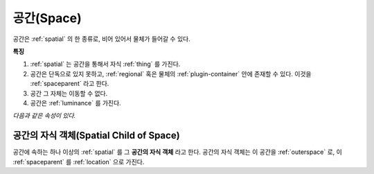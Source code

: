 .. _space:

공간(Space)
============

공간은 :ref:`spatial` 의 한 종류로, 비어 있어서 물체가 들어갈 수 있다.

.. seealso::
   :ref:`diagram-obj` 의 Space 를 보라.

**특징**

#. :ref:`spatial` 는 공간을 통해서 자식 :ref:`thing` 를 가진다.
#. 공간은 단독으로 있지 못하고, :ref:`regional` 혹은 물체의
   :ref:`plugin-container` 안에 존재할 수 있다. 이것을 :ref:`spaceparent`
   라고 한다.
#. 공간 그 자체는 이동할 수 없다.
#. 공간은 :ref:`luminance` 를 가진다.

*다음과 같은 속성이 있다.*

.. _spacechild:

공간의 자식 객체(Spatial Child of Space)
-------------------
공간에 속하는 하나 이상의 :ref:`spatial` 를 그 **공간의 자식 객체** 라고 한다.
공간의 자식 객체는 이 공간을 :ref:`outerspace` 로, 이 :ref:`spaceparent` 를
:ref:`location` 으로 가진다.

.. seealso::
   :ref:`diagram-obj` 에서 Spatial 간의 Location 집합 관계, 그리고 Spatial 에서
   Space 로의 OuterSpace 집합 관계를 보라.

